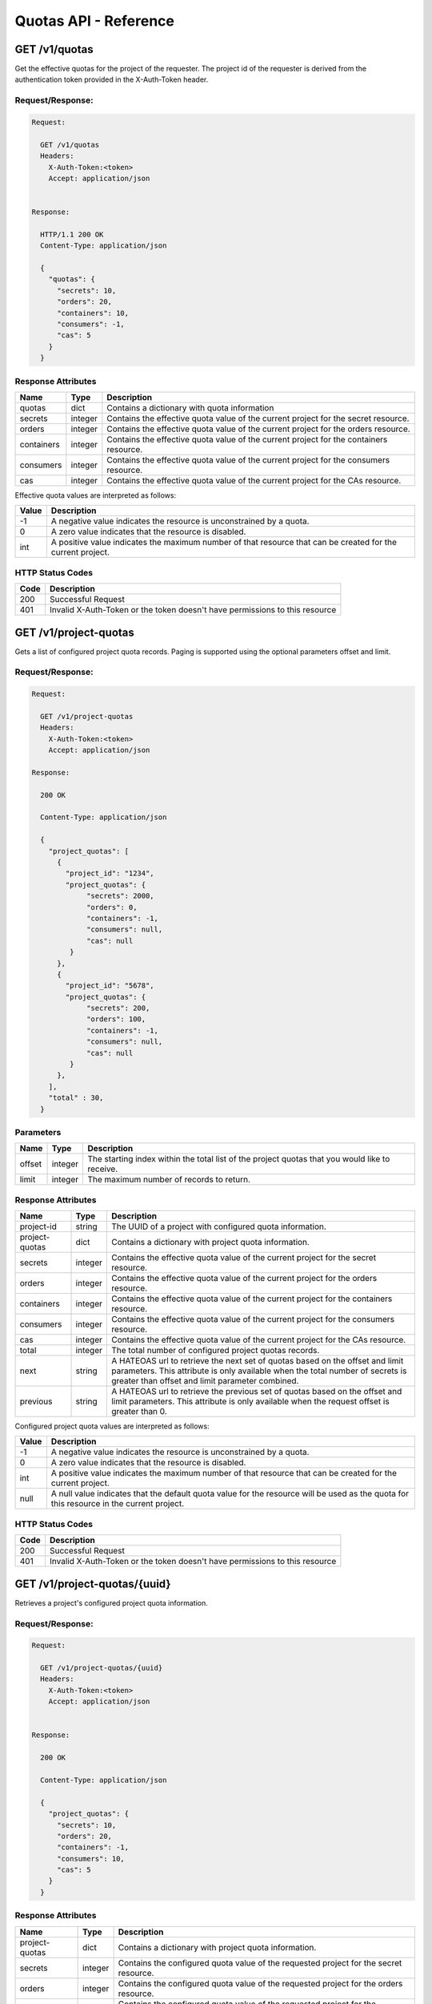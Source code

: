 **********************
Quotas API - Reference
**********************

GET /v1/quotas
##############
Get the effective quotas for the project of the requester. The project id
of the requester is derived from the authentication token provided in the
X-Auth-Token header.

.. _get_quotas_request:

Request/Response:
*****************

.. code-block:: javascript

        Request:

          GET /v1/quotas
          Headers:
            X-Auth-Token:<token>
            Accept: application/json


        Response:

          HTTP/1.1 200 OK
          Content-Type: application/json

          {
            "quotas": {
              "secrets": 10,
              "orders": 20,
              "containers": 10,
              "consumers": -1,
              "cas": 5
            }
          }


.. _get_quotas_response_attributes:

Response Attributes
*******************

+------------+---------+--------------------------------------------------------------+
| Name       | Type    | Description                                                  |
+============+=========+==============================================================+
| quotas     | dict    | Contains a dictionary with quota information                 |
+------------+---------+--------------------------------------------------------------+
| secrets    | integer | Contains the effective quota value of the current project    |
|            |         | for the secret resource.                                     |
+------------+---------+--------------------------------------------------------------+
| orders     | integer | Contains the effective quota value of the current project    |
|            |         | for the orders resource.                                     |
+------------+---------+--------------------------------------------------------------+
| containers | integer | Contains the effective quota value of the current project    |
|            |         | for the containers resource.                                 |
+------------+---------+--------------------------------------------------------------+
| consumers  | integer | Contains the effective quota value of the current project    |
|            |         | for the consumers resource.                                  |
+------------+---------+--------------------------------------------------------------+
| cas        | integer | Contains the effective quota value of the current project    |
|            |         | for the CAs resource.                                        |
+------------+---------+--------------------------------------------------------------+

Effective quota values are interpreted as follows:

+-------+-----------------------------------------------------------------------------+
| Value | Description                                                                 |
+=======+=============================================================================+
|  -1   | A negative value indicates the resource is unconstrained by a quota.        |
+-------+-----------------------------------------------------------------------------+
|   0   | A zero value indicates that the resource is disabled.                       |
+-------+-----------------------------------------------------------------------------+
| int   | A positive value indicates the maximum number of that resource that can be  |
|       | created for the current project.                                            |
+-------+-----------------------------------------------------------------------------+

.. _get_quotas_status_codes:

HTTP Status Codes
*****************

+------+-----------------------------------------------------------------------------+
| Code | Description                                                                 |
+======+=============================================================================+
| 200  | Successful Request                                                          |
+------+-----------------------------------------------------------------------------+
| 401  | Invalid X-Auth-Token or the token doesn't have permissions to this resource |
+------+-----------------------------------------------------------------------------+

.. _get_project_quotas:

GET /v1/project-quotas
######################
Gets a list of configured project quota records.  Paging is supported using the
optional parameters offset and limit.

.. _get_project_quotas_request:

Request/Response:
*****************

.. code-block:: javascript

        Request:

          GET /v1/project-quotas
          Headers:
            X-Auth-Token:<token>
            Accept: application/json

        Response:

          200 OK

          Content-Type: application/json

          {
            "project_quotas": [
              {
                "project_id": "1234",
                "project_quotas": {
                     "secrets": 2000,
                     "orders": 0,
                     "containers": -1,
                     "consumers": null,
                     "cas": null
                 }
              },
              {
                "project_id": "5678",
                "project_quotas": {
                     "secrets": 200,
                     "orders": 100,
                     "containers": -1,
                     "consumers": null,
                     "cas": null
                 }
              },
            ],
            "total" : 30,
          }


.. _get_project_quotas_parameters:

Parameters
**********

+--------+---------+----------------------------------------------------------------+
| Name   | Type    | Description                                                    |
+========+=========+================================================================+
| offset | integer | The starting index within the total list of the project        |
|        |         | quotas that you would like to receive.                         |
+--------+---------+----------------------------------------------------------------+
| limit  | integer | The maximum number of records to return.                       |
+--------+---------+----------------------------------------------------------------+

.. _get_project_quotas_response_attributes:

Response Attributes
*******************

+----------------+---------+--------------------------------------------------------------+
| Name           | Type    | Description                                                  |
+================+=========+==============================================================+
| project-id     | string  | The UUID of a project with configured quota information.     |
+----------------+---------+--------------------------------------------------------------+
| project-quotas | dict    | Contains a dictionary with project quota information.        |
+----------------+---------+--------------------------------------------------------------+
| secrets        | integer | Contains the effective quota value of the current project    |
|                |         | for the secret resource.                                     |
+----------------+---------+--------------------------------------------------------------+
| orders         | integer | Contains the effective quota value of the current project    |
|                |         | for the orders resource.                                     |
+----------------+---------+--------------------------------------------------------------+
| containers     | integer | Contains the effective quota value of the current project    |
|                |         | for the containers resource.                                 |
+----------------+---------+--------------------------------------------------------------+
| consumers      | integer | Contains the effective quota value of the current project    |
|                |         | for the consumers resource.                                  |
+----------------+---------+--------------------------------------------------------------+
| cas            | integer | Contains the effective quota value of the current project    |
|                |         | for the CAs resource.                                        |
+----------------+---------+--------------------------------------------------------------+
| total          | integer | The total number of configured project quotas records.       |
+----------------+---------+--------------------------------------------------------------+
| next           | string  | A HATEOAS url to retrieve the next set of quotas based on    |
|                |         | the offset and limit parameters. This attribute is only      |
|                |         | available when the total number of secrets is greater than   |
|                |         | offset and limit parameter combined.                         |
+----------------+---------+--------------------------------------------------------------+
| previous       | string  | A HATEOAS url to retrieve the previous set of quotas based   |
|                |         | on the offset and limit parameters. This attribute is only   |
|                |         | available when the request offset is greater than 0.         |
+----------------+---------+--------------------------------------------------------------+

Configured project quota values are interpreted as follows:

+-------+-----------------------------------------------------------------------------+
| Value | Description                                                                 |
+=======+=============================================================================+
|  -1   | A negative value indicates the resource is unconstrained by a quota.        |
+-------+-----------------------------------------------------------------------------+
|   0   | A zero value indicates that the resource is disabled.                       |
+-------+-----------------------------------------------------------------------------+
| int   | A positive value indicates the maximum number of that resource that can be  |
|       | created for the current project.                                            |
+-------+-----------------------------------------------------------------------------+
| null  | A null value indicates that the default quota value for the resource        |
|       | will be used as the quota for this resource in the current project.         |
+-------+-----------------------------------------------------------------------------+

.. _get_project_quotas_status_codes:

HTTP Status Codes
*****************

+------+-----------------------------------------------------------------------------+
| Code | Description                                                                 |
+======+=============================================================================+
| 200  | Successful Request                                                          |
+------+-----------------------------------------------------------------------------+
| 401  | Invalid X-Auth-Token or the token doesn't have permissions to this resource |
+------+-----------------------------------------------------------------------------+

.. _get_project_quotas_uuid:

GET /v1/project-quotas/{uuid}
#############################
Retrieves a project's configured project quota information.

.. _get_project_quotas_uuid_request:

Request/Response:
*****************

.. code-block:: javascript

        Request:

          GET /v1/project-quotas/{uuid}
          Headers:
            X-Auth-Token:<token>
            Accept: application/json


        Response:

          200 OK

          Content-Type: application/json

          {
            "project_quotas": {
              "secrets": 10,
              "orders": 20,
              "containers": -1,
              "consumers": 10,
              "cas": 5
            }
          }


.. _get_project_quotas_uuid_response_attributes:

Response Attributes
*******************

+----------------+---------+--------------------------------------------------------------+
| Name           | Type    | Description                                                  |
+================+=========+==============================================================+
| project-quotas | dict    | Contains a dictionary with project quota information.        |
+----------------+---------+--------------------------------------------------------------+
| secrets        | integer | Contains the configured quota value of the requested project |
|                |         | for the secret resource.                                     |
+----------------+---------+--------------------------------------------------------------+
| orders         | integer | Contains the configured quota value of the requested project |
|                |         | for the orders resource.                                     |
+----------------+---------+--------------------------------------------------------------+
| containers     | integer | Contains the configured quota value of the requested project |
|                |         | for the containers resource.                                 |
+----------------+---------+--------------------------------------------------------------+
| consumers      | integer | Contains the configured quota value of the requested project |
|                |         | for the consumers resource.                                  |
+----------------+---------+--------------------------------------------------------------+
| cas            | integer | Contains the configured quota value of the requested project |
|                |         | for the CAs resource.                                        |
+----------------+---------+--------------------------------------------------------------+

.. _get_project_quotas_uuid_status_codes:

HTTP Status Codes
*****************

+------+-----------------------------------------------------------------------------+
| Code | Description                                                                 |
+======+=============================================================================+
| 200  | Successful request                                                          |
+------+-----------------------------------------------------------------------------+
| 401  | Invalid X-Auth-Token or the token doesn't have permissions to this resource |
+------+-----------------------------------------------------------------------------+
| 404  | Not Found.  The requested project does not have any configured quotas.      |
+------+-----------------------------------------------------------------------------+

.. _put_project_quotas:

PUT /v1/project-quotas/{uuid}
#############################

Create or update the configured project quotas for the project with the specified UUID.

.. _put_project_quotas_request:

Request/Response:
*****************

.. code-block:: javascript

        Request:

          PUT /v1/project-quotas/{uuid}
          Headers:
            X-Auth-Token:<token>
            Content-Type: application/json

          Body::

            {
              "project_quotas": {
                "secrets": 50,
                "orders": 10,
                "containers": 20
              }
            }


        Response:

          204 OK

.. _put_project_quotas_request_attributes:

Request Attributes
******************

+----------------+---------+----------------------------------------------+
| Attribute Name | Type    | Description                                  |
+================+=========+==============================================+
| project-quotas | dict    | A dictionary with project quota information. |
+----------------+---------+----------------------------------------------+
| secrets        | integer | The value to set for this project's secret   |
|                |         | quota.                                       |
+----------------+---------+----------------------------------------------+
| orders         | integer | The value to set for this project's order    |
|                |         | quota.                                       |
+----------------+---------+----------------------------------------------+
| containers     | integer | The value to set for this project's          |
|                |         | container quota.                             |
+----------------+---------+----------------------------------------------+
| consumers      | integer | The value to set for this project's          |
|                |         | consumer quota.                              |
+----------------+---------+----------------------------------------------+
| cas            | integer | The value to set for this project's          |
|                |         | CA quota.                                    |
+----------------+---------+----------------------------------------------+

Configured project quota values are specified as follows:

+-------+-----------------------------------------------------------------------------+
| Value | Description                                                                 |
+=======+=============================================================================+
|  -1   | A negative value indicates the resource is unconstrained by a quota.        |
+-------+-----------------------------------------------------------------------------+
|   0   | A zero value indicates that the resource is disabled.                       |
+-------+-----------------------------------------------------------------------------+
| int   | A positive value indicates the maximum number of that resource that can be  |
|       | created for the specified project.                                          |
+-------+-----------------------------------------------------------------------------+
|       | If a value is not given for a resource, this indicates that the default     |
|       | quota should be used for that resource for the specified project.           |
+-------+-----------------------------------------------------------------------------+

.. _put_project_quotas_status_codes:

HTTP Status Codes
*****************

+------+-----------------------------------------------------------------------------+
| Code | Description                                                                 |
+======+=============================================================================+
| 204  | Successful request                                                          |
+------+-----------------------------------------------------------------------------+
| 400  | Bad Request                                                                 |
+------+-----------------------------------------------------------------------------+
| 401  | Invalid X-Auth-Token or the token doesn't have permissions to this resource |
+------+-----------------------------------------------------------------------------+

.. _delete_project_quotas:

DELETE /v1/project-quotas/{uuid}
################################

Delete the project quotas configuration for the project with the requested UUID. When
the project quota configuration is deleted, then the default quotas will be used for
the specified project.

.. _delete_project_request:

Request/Response:
*****************

.. code-block:: javascript

    Request:

      DELETE v1/project-quotas/{uuid}
      Headers:
        X-Auth-Token:<token>


    Response:

      204 No Content


.. _delete_project_quotas_status_codes:

HTTP Status Codes
*****************

+------+-----------------------------------------------------------------------------+
| Code | Description                                                                 |
+======+=============================================================================+
| 204  | Successful request                                                          |
+------+-----------------------------------------------------------------------------+
| 401  | Invalid X-Auth-Token or the token doesn't have permissions to this resource |
+------+-----------------------------------------------------------------------------+
| 404  | Not Found                                                                   |
+------+-----------------------------------------------------------------------------+

